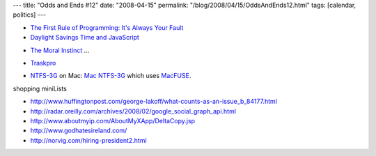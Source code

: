 ---
title: "Odds and Ends #12"
date: "2008-04-15"
permalink: "/blog/2008/04/15/OddsAndEnds12.html"
tags: [calendar, politics]
---



* `The First Rule of Programming: It's Always Your Fault`_
* `Daylight Savings Time and JavaScript`_

.. _The First Rule of Programming\: It's Always Your Fault:
    http://www.codinghorror.com/blog/archives/001079.html
.. _Daylight Savings Time and JavaScript:
    http://blogs.cozi.com/tech/2008/03/daylight-saving.html

.. _Obama Speech: 'A More Perfect Union':
    http://www.youtube.com/watch?v=pWe7wTVbLUU

*   `The Moral Instinct`_ ...

.. _The Moral Instinct:
    http://www.nytimes.com/2008/01/13/magazine/13Psychology-t.html

*   `Traskpro`_

.. _Traskpro:
    http://traskpro.com/

*   `NTFS-3G`_ on Mac: `Mac NTFS-3G`_ which uses MacFUSE_.

.. _NTFS-3G:
    http://www.ntfs-3g.org/
.. _Mac NTFS-3G:
    http://macntfs-3g.blogspot.com/
.. _MacFUSE:
    http://code.google.com/p/macfuse/


shopping miniLists

* http://www.huffingtonpost.com/george-lakoff/what-counts-as-an-issue_b_84177.html
* http://radar.oreilly.com/archives/2008/02/google_social_graph_api.html
* http://www.aboutmyip.com/AboutMyXApp/DeltaCopy.jsp
* http://www.godhatesireland.com/
* http://norvig.com/hiring-president2.html

.. _permalink:
    /blog/2008/04/15/OddsAndEnds12.html

